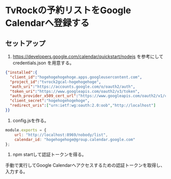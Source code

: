 * TvRockの予約リストをGoogle Calendarへ登録する

** セットアップ

1. https://developers.google.com/calendar/quickstart/nodejs を参考にして credentials.json を用意する。

#+BEGIN_SRC json
{"installed":{
  "client_id":"hogehogehogehoge.apps.googleusercontent.com",
  "project_id":"tvrock2gcal-hogehogehoge",
  "auth_uri":"https://accounts.google.com/o/oauth2/auth",
  "token_uri":"https://www.googleapis.com/oauth2/v3/token",
  "auth_provider_x509_cert_url":"https://www.googleapis.com/oauth2/v1/certs",
  "client_secret":"hogehogehogehoge",
  "redirect_uris":["urn:ietf:wg:oauth:2.0:oob","http://localhost"]
}}
#+END_SRC

2. config.jsを作る。

#+BEGIN_SRC js
module.exports = {
    url: "http://localhost:8969/nobody/list",
    calendar_id: "hogehogehoge@group.calendar.google.com"
};
#+END_SRC

3. npm startして認証トークンを得る。

手動で実行してGoogle Calendarへアクセスするための認証トークンを取得し、入力する。

